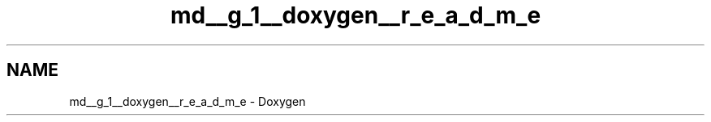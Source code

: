 .TH "md__g_1__doxygen__r_e_a_d_m_e" 3 "Mon Oct 8 2018" "Doxygen_test" \" -*- nroff -*-
.ad l
.nh
.SH NAME
md__g_1__doxygen__r_e_a_d_m_e \- Doxygen 

